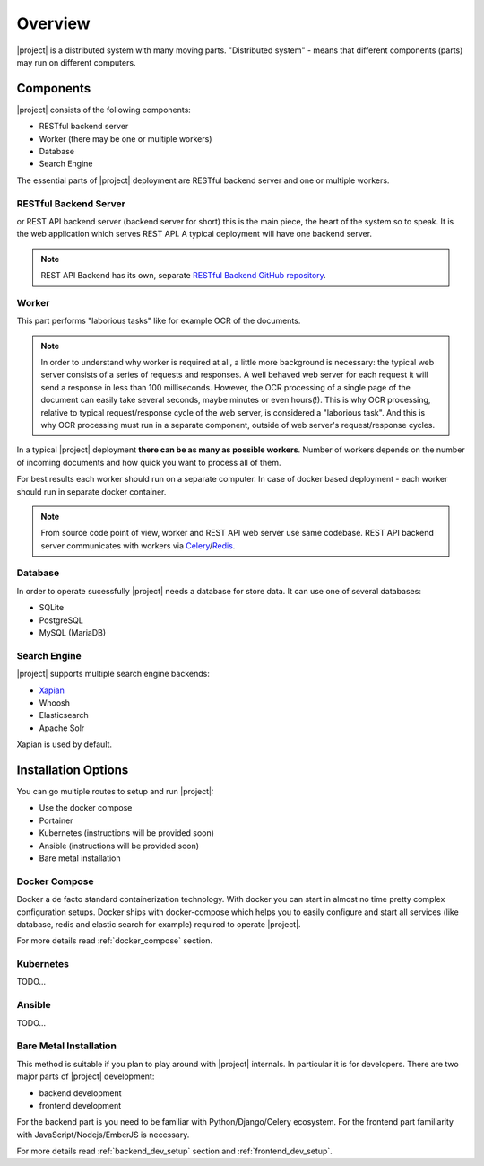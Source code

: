Overview
=========

|project| is a distributed system with many moving parts. "Distributed
system" - means that different components (parts) may run on different
computers.

Components
***********

|project| consists of the following components:

* RESTful backend server
* Worker (there may be one or multiple workers)
* Database
* Search Engine

The essential parts of |project| deployment are RESTful backend server and
one or multiple workers.


RESTful Backend Server
------------------------

or REST API backend server (backend server for short) this is the main
piece, the heart of the system so to speak. It is the web application
which serves REST API. A typical deployment will have one backend server.

.. note:: REST API Backend has its own, separate  `RESTful Backend GitHub
   repository`_.


Worker
--------

This part performs "laborious tasks" like for example OCR of the documents.


.. note:: In order to understand why worker is required at all, a little more
   background is necessary: the typical web server consists of a series of
   requests and responses. A well behaved web server for each request it will
   send a response in less than 100 milliseconds. However, the OCR processing
   of a single page of the document can easily take several seconds, maybe
   minutes or even hours(!). This is why OCR processing, relative to typical
   request/response cycle of the web server, is considered a "laborious task".
   And this is why OCR processing must run in a separate component, outside of
   web server's request/response cycles.

In a typical |project| deployment **there can be as many as possible workers**.
Number of workers depends on the number of incoming documents and how quick you
want to process all of them.

For best results each worker should run on a separate computer. In case of
docker based deployment - each worker should run in separate docker container.

.. note:: From source code point of view, worker and REST API web server use
   same codebase. REST API backend server communicates with workers via
   `Celery`_/`Redis`_.


.. _RESTful Backend GitHub repository: https://github.com/papermerge/papermerge-core
.. _Celery: https://docs.celeryproject.org/en/stable/index.html
.. _Redis: https://redis.io


Database
--------

In order to operate sucessfully |project| needs a database for store data.
It can use one of several databases:

* SQLite
* PostgreSQL
* MySQL (MariaDB)


Search Engine
-------------

|project| supports multiple search engine backends:

* `Xapian`_
* Whoosh
* Elasticsearch
* Apache Solr

Xapian is used by default.


Installation Options
**********************

You can go multiple routes to setup and run |project|:

* Use the docker compose
* Portainer
* Kubernetes (instructions will be provided soon)
* Ansible (instructions will be provided soon)
* Bare metal installation


Docker Compose
---------------

Docker a de facto standard containerization technology. With docker you can
start in almost no time pretty complex configuration setups. Docker ships with
docker-compose which helps you to easily configure and start all services
(like database, redis and elastic search for example) required to operate
|project|.

For more details read :ref:`docker_compose` section.

Kubernetes
-----------

TODO...

Ansible
--------

TODO...

Bare Metal Installation
------------------------

This method is suitable if you plan to play around with |project| internals. In
particular it is for developers. There are two major parts of |project|
development:

* backend development
* frontend development

For the backend part is you need to be familiar with Python/Django/Celery
ecosystem. For the frontend part familiarity with JavaScript/Nodejs/EmberJS is
necessary.

For more details read :ref:`backend_dev_setup` section
and :ref:`frontend_dev_setup`.


.. _Xapian: https://getting-started-with-xapian.readthedocs.io/en/latest/)
